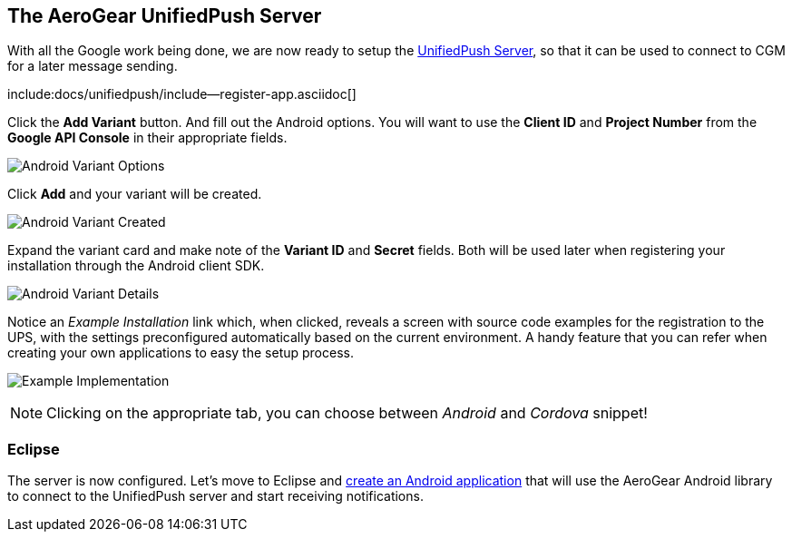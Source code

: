 [[register-device]]
== The AeroGear UnifiedPush Server

With all the Google work being done, we are now ready to setup the link:https://github.com/aerogear/aerogear-unified-push-server[UnifiedPush Server], so that it can be used to connect to CGM for a later message sending.

:pushplatform: Android

include:docs/unifiedpush/include--register-app.asciidoc[]

Click the **Add Variant** button. And fill out the Android options.  You will want to use the **Client ID** and **Project Number** from the *Google API Console* in their appropriate fields.

image:./img/variant_02.png[Android Variant Options]

Click **Add** and your variant will be created.

image:./img/variant_03.png[Android Variant Created]

Expand the variant card and make note of the **Variant ID** and **Secret** fields. Both will be used later when registering your installation through the Android client SDK.

image:./img/variant_04.png[Android Variant Details]


Notice an _Example Installation_ link which, when clicked, reveals a screen with source code examples for the registration to the UPS, with the settings preconfigured automatically based on the current environment. A handy feature that you can refer when creating your own applications to easy the setup process.

image:./img/example_01.png[Example Implementation]

NOTE: Clicking on the appropriate tab, you can choose between _Android_ and _Cordova_ snippet!

=== Eclipse

The server is now configured. Let's move to Eclipse and link:../android-app[create an Android application] that will use the AeroGear Android library to connect to the UnifiedPush server and start receiving notifications.
